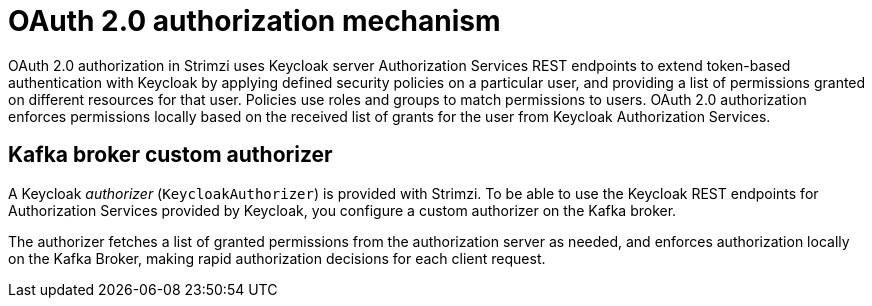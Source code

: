 // Module included in the following assemblies:
//
// assembly-oauth-authorization.adoc

[id='con-oauth-authorization-mechanism_{context}']
= OAuth 2.0 authorization mechanism

OAuth 2.0 authorization in Strimzi uses Keycloak server Authorization Services REST endpoints to extend token-based authentication with Keycloak by applying defined security policies on a particular user,
and providing a list of permissions granted on different resources for that user.
Policies use roles and groups to match permissions to users.
OAuth 2.0 authorization enforces permissions locally based on the received list of grants for the user from Keycloak Authorization Services.

== Kafka broker custom authorizer

A Keycloak _authorizer_ (`KeycloakAuthorizer`) is provided with Strimzi.
To be able to use the Keycloak REST endpoints for Authorization Services provided by Keycloak,
you configure a custom authorizer on the Kafka broker.

The authorizer fetches a list of granted permissions from the authorization server as needed,
and enforces authorization locally on the Kafka Broker, making rapid authorization decisions for each client request.
